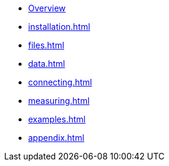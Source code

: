 * xref:index.adoc[Overview]
* xref:installation.adoc[]
* xref:files.adoc[]
* xref:data.adoc[]
* xref:connecting.adoc[]
* xref:measuring.adoc[]
* xref:examples.adoc[]
* xref:appendix.adoc[]
